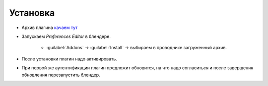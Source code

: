 .. _install-page:

Установка
=========

* Архив плагина `качаем тут <https://www.notion.so/propls/f2d0231e8acf49c1b67a0cc7d255fe04#08ee0ff3790e48539d6cd3202aa3032c>`_

* Запускаем *Preferences Editor* в блендере.
	
	* :guilabel:`Addons` -> :guilabel:`Install` -> выбираем в проводнике загруженный архив.

.. image:: ../_static/images/install.png

* После установки плагин надо активировать.

.. image:: ../_static/images/plagin_activation.png

* При первой же аутентификации плагин предложит обновится, на что надо согласиться и после завершения обновления перезапустить блендер.
